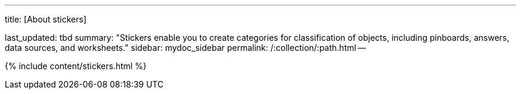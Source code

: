 '''

title: [About stickers]

last_updated: tbd summary: "Stickers enable you to create categories for classification of objects, including pinboards, answers, data sources, and worksheets." sidebar: mydoc_sidebar permalink: /:collection/:path.html --

{% include content/stickers.html %}
